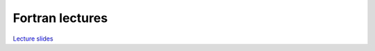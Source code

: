 ****************
Fortran lectures
****************

`Lecture slides <https://lunarc.slides.com/jonaslindemann/modern-fortran>`_

